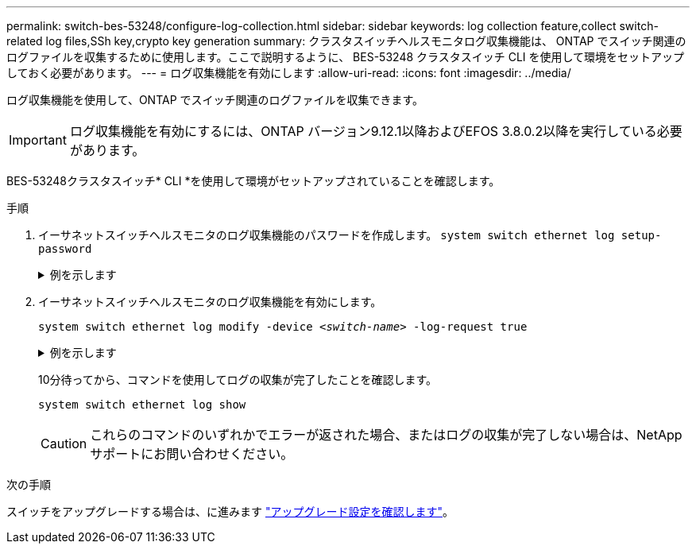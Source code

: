 ---
permalink: switch-bes-53248/configure-log-collection.html 
sidebar: sidebar 
keywords: log collection feature,collect switch-related log files,SSh key,crypto key generation 
summary: クラスタスイッチヘルスモニタログ収集機能は、 ONTAP でスイッチ関連のログファイルを収集するために使用します。ここで説明するように、 BES-53248 クラスタスイッチ CLI を使用して環境をセットアップしておく必要があります。 
---
= ログ収集機能を有効にします
:allow-uri-read: 
:icons: font
:imagesdir: ../media/


[role="lead"]
ログ収集機能を使用して、ONTAP でスイッチ関連のログファイルを収集できます。


IMPORTANT: ログ収集機能を有効にするには、ONTAP バージョン9.12.1以降およびEFOS 3.8.0.2以降を実行している必要があります。

BES-53248クラスタスイッチ* CLI *を使用して環境がセットアップされていることを確認します。

.手順
. イーサネットスイッチヘルスモニタのログ収集機能のパスワードを作成します。
`system switch ethernet log setup-password`
+
.例を示します
[%collapsible]
====
[listing, subs="+quotes"]
----
cluster1::*> *system switch ethernet log setup-password*
Enter the switch name: *<return>*
The switch name entered is not recognized.
Choose from the following list:
*cs1*
*cs2*

cluster1::*> *system switch ethernet log setup-password*

Enter the switch name: *cs1*
Would you like to specify a user other than admin for log collection? {y|n}: *n*

Enter the password: *<enter switch password>*
Enter the password again: *<enter switch password>*

cluster1::*> *system switch ethernet log setup-password*

Enter the switch name: *cs2*
Would you like to specify a user other than admin for log collection? {y|n}: *n*

Enter the password: *<enter switch password>*
Enter the password again: *<enter switch password>*
----
====
. イーサネットスイッチヘルスモニタのログ収集機能を有効にします。
+
`system switch ethernet log modify -device _<switch-name>_ -log-request true`

+
.例を示します
[%collapsible]
====
[listing, subs="+quotes"]
----
cluster1::*> *system switch ethernet log modify -device cs1 -log-request true*

Do you want to modify the cluster switch log collection configuration? {y|n}: [n] *y*

Enabling cluster switch log collection.

cluster1::*> *system switch ethernet log modify -device cs2 -log-request true*

Do you want to modify the cluster switch log collection configuration? {y|n}: [n] *y*

Enabling cluster switch log collection.
----
====
+
10分待ってから、コマンドを使用してログの収集が完了したことを確認します。

+
`system switch ethernet log show`

+

CAUTION: これらのコマンドのいずれかでエラーが返された場合、またはログの収集が完了しない場合は、NetAppサポートにお問い合わせください。



.次の手順
スイッチをアップグレードする場合は、に進みます link:replace-verify.html["アップグレード設定を確認します"]。
